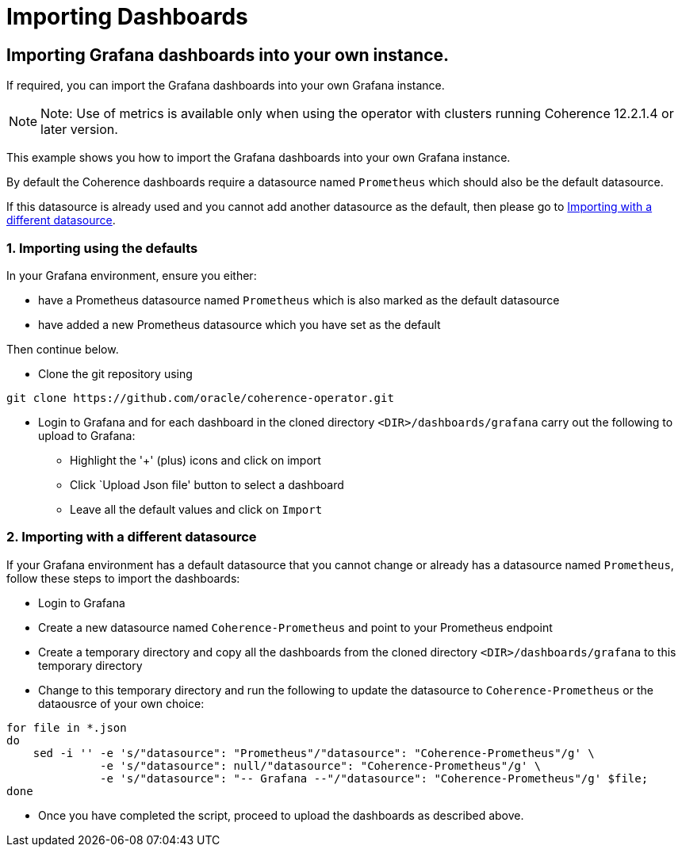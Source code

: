 ///////////////////////////////////////////////////////////////////////////////

    Copyright (c) 2020, Oracle and/or its affiliates. All rights reserved.
    Licensed under the Universal Permissive License v 1.0 as shown at
    http://oss.oracle.com/licenses/upl.

///////////////////////////////////////////////////////////////////////////////

= Importing Dashboards


== Importing Grafana dashboards into your own instance.

If required, you can import the Grafana dashboards into your own Grafana instance.

NOTE: Note: Use of metrics is available only when using the operator with clusters running
Coherence 12.2.1.4 or later version.

This example shows you how to import the Grafana dashboards into your own Grafana instance.

By default the Coherence dashboards require a datasource named `Prometheus` which
should also be the default datasource.

If this datasource is already used and you cannot add another datasource as the default,
then please go to <<different,Importing with a different datasource>>.

[#importing]
=== 1. Importing using the defaults

In your Grafana environment, ensure you either:

* have a Prometheus datasource named `Prometheus` which is also marked as the default datasource

* have added a new Prometheus datasource which you have set as the default

Then continue below.

* Clone the git repository using
[source,bash]
----
git clone https://github.com/oracle/coherence-operator.git
----

* Login to Grafana and for each dashboard in the cloned directory `<DIR>/dashboards/grafana` carry out the
following to upload to Grafana:
[#steps]
** Highlight the '+' (plus) icons and click on import
** Click `Upload Json file' button to select a dashboard
** Leave all the default values and click on `Import`

[#different]
=== 2. Importing with a different datasource

If your Grafana environment has a default datasource that you cannot change or already has a
datasource named `Prometheus`, follow these steps to import the dashboards:

* Login to Grafana
* Create a new datasource named `Coherence-Prometheus` and point to your Prometheus endpoint
* Create a temporary directory and copy all the dashboards from the cloned directory
   `<DIR>/dashboards/grafana` to this temporary directory
* Change to this temporary directory and run the following to update the datasource to `Coherence-Prometheus` or the dataousrce of your own choice:
[source,bash]
----
for file in *.json
do
    sed -i '' -e 's/"datasource": "Prometheus"/"datasource": "Coherence-Prometheus"/g' \
              -e 's/"datasource": null/"datasource": "Coherence-Prometheus"/g' \
              -e 's/"datasource": "-- Grafana --"/"datasource": "Coherence-Prometheus"/g' $file;
done
----
* Once you have completed the script, proceed to upload the dashboards as described above.
